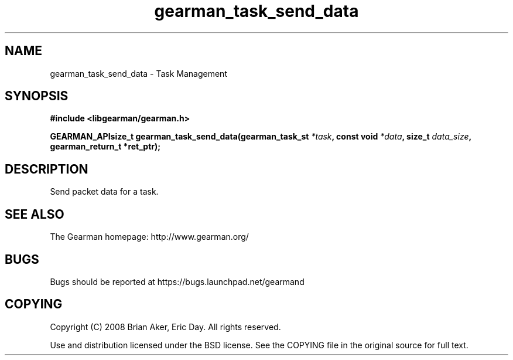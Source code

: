 .TH gearman_task_send_data 3 2009-07-02 "Gearman" "Gearman"
.SH NAME
gearman_task_send_data \- Task Management
.SH SYNOPSIS
.B #include <libgearman/gearman.h>
.sp
.BI "GEARMAN_APIsize_t gearman_task_send_data(gearman_task_st " *task ", const void " *data ", size_t " data_size ", gearman_return_t *ret_ptr);"
.SH DESCRIPTION
Send packet data for a task.
.SH "SEE ALSO"
The Gearman homepage: http://www.gearman.org/
.SH BUGS
Bugs should be reported at https://bugs.launchpad.net/gearmand
.SH COPYING
Copyright (C) 2008 Brian Aker, Eric Day. All rights reserved.

Use and distribution licensed under the BSD license. See the COPYING file in the original source for full text.

